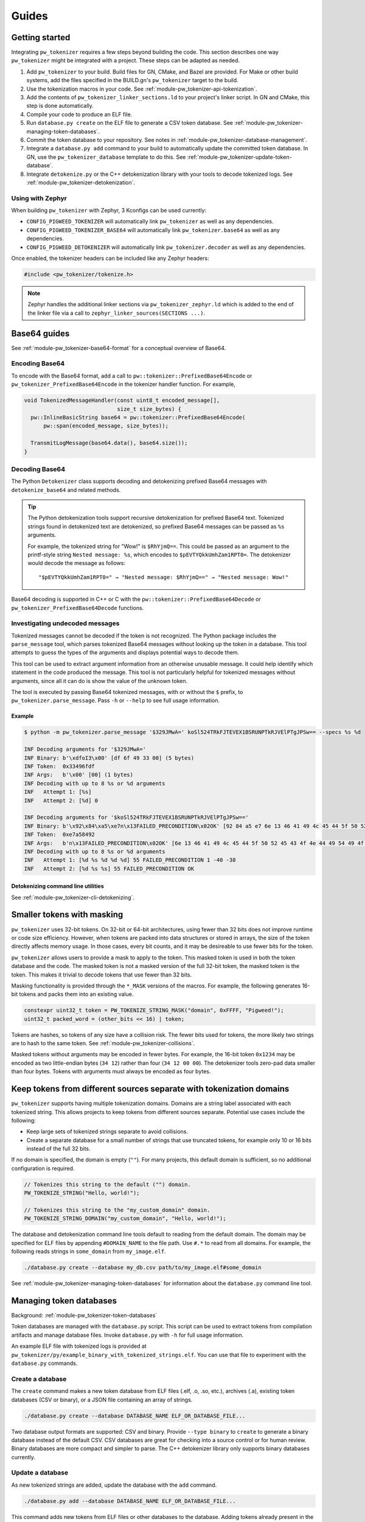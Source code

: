 .. _module-pw_tokenizer-guides:

======
Guides
======
.. pigweed-module-subpage::
   :name: pw_tokenizer
   :tagline: Cut your log sizes in half
   :nav:
      getting started: module-pw_tokenizer-get-started
      design: module-pw_tokenizer-design
      api: module-pw_tokenizer-api
      cli: module-pw_tokenizer-cli

.. _module-pw_tokenizer-get-started:

---------------
Getting started
---------------
Integrating ``pw_tokenizer`` requires a few steps beyond building the code. This
section describes one way ``pw_tokenizer`` might be integrated with a project.
These steps can be adapted as needed.

#. Add ``pw_tokenizer`` to your build. Build files for GN, CMake, and Bazel are
   provided. For Make or other build systems, add the files specified in the
   BUILD.gn's ``pw_tokenizer`` target to the build.
#. Use the tokenization macros in your code. See :ref:`module-pw_tokenizer-api-tokenization`.
#. Add the contents of ``pw_tokenizer_linker_sections.ld`` to your project's
   linker script. In GN and CMake, this step is done automatically.
#. Compile your code to produce an ELF file.
#. Run ``database.py create`` on the ELF file to generate a CSV token
   database. See :ref:`module-pw_tokenizer-managing-token-databases`.
#. Commit the token database to your repository. See notes in
   :ref:`module-pw_tokenizer-database-management`.
#. Integrate a ``database.py add`` command to your build to automatically update
   the committed token database. In GN, use the ``pw_tokenizer_database``
   template to do this. See :ref:`module-pw_tokenizer-update-token-database`.
#. Integrate ``detokenize.py`` or the C++ detokenization library with your tools
   to decode tokenized logs. See :ref:`module-pw_tokenizer-detokenization`.

Using with Zephyr
=================
When building ``pw_tokenizer`` with Zephyr, 3 Kconfigs can be used currently:

* ``CONFIG_PIGWEED_TOKENIZER`` will automatically link ``pw_tokenizer`` as well
  as any dependencies.
* ``CONFIG_PIGWEED_TOKENIZER_BASE64`` will automatically link
  ``pw_tokenizer.base64`` as well as any dependencies.
* ``CONFIG_PIGWEED_DETOKENIZER`` will automatically link
  ``pw_tokenizer.decoder`` as well as any dependencies.

Once enabled, the tokenizer headers can be included like any Zephyr headers:

.. code-block:: cpp

   #include <pw_tokenizer/tokenize.h>

.. note::
  Zephyr handles the additional linker sections via
  ``pw_tokenizer_zephyr.ld`` which is added to the end of the linker file
  via a call to ``zephyr_linker_sources(SECTIONS ...)``.

.. _module-pw_tokenizer-base64-guides:

-------------
Base64 guides
-------------
See :ref:`module-pw_tokenizer-base64-format` for a conceptual overview of
Base64.

Encoding Base64
===============
To encode with the Base64 format, add a call to
``pw::tokenizer::PrefixedBase64Encode`` or ``pw_tokenizer_PrefixedBase64Encode``
in the tokenizer handler function. For example,

.. code-block:: cpp

   void TokenizedMessageHandler(const uint8_t encoded_message[],
                                size_t size_bytes) {
     pw::InlineBasicString base64 = pw::tokenizer::PrefixedBase64Encode(
         pw::span(encoded_message, size_bytes));

     TransmitLogMessage(base64.data(), base64.size());
   }

Decoding Base64
===============
The Python ``Detokenizer`` class supports decoding and detokenizing prefixed
Base64 messages with ``detokenize_base64`` and related methods.

.. tip::
   The Python detokenization tools support recursive detokenization for prefixed
   Base64 text. Tokenized strings found in detokenized text are detokenized, so
   prefixed Base64 messages can be passed as ``%s`` arguments.

   For example, the tokenized string for "Wow!" is ``$RhYjmQ==``. This could be
   passed as an argument to the printf-style string ``Nested message: %s``, which
   encodes to ``$pEVTYQkkUmhZam1RPT0=``. The detokenizer would decode the message
   as follows:

   ::

     "$pEVTYQkkUmhZam1RPT0=" → "Nested message: $RhYjmQ==" → "Nested message: Wow!"

Base64 decoding is supported in C++ or C with the
``pw::tokenizer::PrefixedBase64Decode`` or ``pw_tokenizer_PrefixedBase64Decode``
functions.

Investigating undecoded messages
================================
Tokenized messages cannot be decoded if the token is not recognized. The Python
package includes the ``parse_message`` tool, which parses tokenized Base64
messages without looking up the token in a database. This tool attempts to guess
the types of the arguments and displays potential ways to decode them.

This tool can be used to extract argument information from an otherwise unusable
message. It could help identify which statement in the code produced the
message. This tool is not particularly helpful for tokenized messages without
arguments, since all it can do is show the value of the unknown token.

The tool is executed by passing Base64 tokenized messages, with or without the
``$`` prefix, to ``pw_tokenizer.parse_message``. Pass ``-h`` or ``--help`` to
see full usage information.

Example
-------
.. code-block::

   $ python -m pw_tokenizer.parse_message '$329JMwA=' koSl524TRkFJTEVEX1BSRUNPTkRJVElPTgJPSw== --specs %s %d

   INF Decoding arguments for '$329JMwA='
   INF Binary: b'\xdfoI3\x00' [df 6f 49 33 00] (5 bytes)
   INF Token:  0x33496fdf
   INF Args:   b'\x00' [00] (1 bytes)
   INF Decoding with up to 8 %s or %d arguments
   INF   Attempt 1: [%s]
   INF   Attempt 2: [%d] 0

   INF Decoding arguments for '$koSl524TRkFJTEVEX1BSRUNPTkRJVElPTgJPSw=='
   INF Binary: b'\x92\x84\xa5\xe7n\x13FAILED_PRECONDITION\x02OK' [92 84 a5 e7 6e 13 46 41 49 4c 45 44 5f 50 52 45 43 4f 4e 44 49 54 49 4f 4e 02 4f 4b] (28 bytes)
   INF Token:  0xe7a58492
   INF Args:   b'n\x13FAILED_PRECONDITION\x02OK' [6e 13 46 41 49 4c 45 44 5f 50 52 45 43 4f 4e 44 49 54 49 4f 4e 02 4f 4b] (24 bytes)
   INF Decoding with up to 8 %s or %d arguments
   INF   Attempt 1: [%d %s %d %d %d] 55 FAILED_PRECONDITION 1 -40 -38
   INF   Attempt 2: [%d %s %s] 55 FAILED_PRECONDITION OK

Detokenizing command line utilities
-----------------------------------
See :ref:`module-pw_tokenizer-cli-detokenizing`.

.. _module-pw_tokenizer-masks:

---------------------------
Smaller tokens with masking
---------------------------
``pw_tokenizer`` uses 32-bit tokens. On 32-bit or 64-bit architectures, using
fewer than 32 bits does not improve runtime or code size efficiency. However,
when tokens are packed into data structures or stored in arrays, the size of the
token directly affects memory usage. In those cases, every bit counts, and it
may be desireable to use fewer bits for the token.

``pw_tokenizer`` allows users to provide a mask to apply to the token. This
masked token is used in both the token database and the code. The masked token
is not a masked version of the full 32-bit token, the masked token is the token.
This makes it trivial to decode tokens that use fewer than 32 bits.

Masking functionality is provided through the ``*_MASK`` versions of the macros.
For example, the following generates 16-bit tokens and packs them into an
existing value.

.. code-block:: cpp

   constexpr uint32_t token = PW_TOKENIZE_STRING_MASK("domain", 0xFFFF, "Pigweed!");
   uint32_t packed_word = (other_bits << 16) | token;

Tokens are hashes, so tokens of any size have a collision risk. The fewer bits
used for tokens, the more likely two strings are to hash to the same token. See
:ref:`module-pw_tokenizer-collisions`.

Masked tokens without arguments may be encoded in fewer bytes. For example, the
16-bit token ``0x1234`` may be encoded as two little-endian bytes (``34 12``)
rather than four (``34 12 00 00``). The detokenizer tools zero-pad data smaller
than four bytes. Tokens with arguments must always be encoded as four bytes.

.. _module-pw_tokenizer-domains:

---------------------------------------------------------------------
Keep tokens from different sources separate with tokenization domains
---------------------------------------------------------------------
``pw_tokenizer`` supports having multiple tokenization domains. Domains are a
string label associated with each tokenized string. This allows projects to keep
tokens from different sources separate. Potential use cases include the
following:

* Keep large sets of tokenized strings separate to avoid collisions.
* Create a separate database for a small number of strings that use truncated
  tokens, for example only 10 or 16 bits instead of the full 32 bits.

If no domain is specified, the domain is empty (``""``). For many projects, this
default domain is sufficient, so no additional configuration is required.

.. code-block:: cpp

   // Tokenizes this string to the default ("") domain.
   PW_TOKENIZE_STRING("Hello, world!");

   // Tokenizes this string to the "my_custom_domain" domain.
   PW_TOKENIZE_STRING_DOMAIN("my_custom_domain", "Hello, world!");

The database and detokenization command line tools default to reading from the
default domain. The domain may be specified for ELF files by appending
``#DOMAIN_NAME`` to the file path. Use ``#.*`` to read from all domains. For
example, the following reads strings in ``some_domain`` from ``my_image.elf``.

.. code-block:: sh

   ./database.py create --database my_db.csv path/to/my_image.elf#some_domain

See :ref:`module-pw_tokenizer-managing-token-databases` for information about
the ``database.py`` command line tool.

.. _module-pw_tokenizer-managing-token-databases:

------------------------
Managing token databases
------------------------
Background: :ref:`module-pw_tokenizer-token-databases`

Token databases are managed with the ``database.py`` script. This script can be
used to extract tokens from compilation artifacts and manage database files.
Invoke ``database.py`` with ``-h`` for full usage information.

An example ELF file with tokenized logs is provided at
``pw_tokenizer/py/example_binary_with_tokenized_strings.elf``. You can use that
file to experiment with the ``database.py`` commands.

.. _module-pw_tokenizer-database-creation:

Create a database
=================
The ``create`` command makes a new token database from ELF files (.elf, .o, .so,
etc.), archives (.a), existing token databases (CSV or binary), or a JSON file
containing an array of strings.

.. code-block:: sh

   ./database.py create --database DATABASE_NAME ELF_OR_DATABASE_FILE...

Two database output formats are supported: CSV and binary. Provide
``--type binary`` to ``create`` to generate a binary database instead of the
default CSV. CSV databases are great for checking into a source control or for
human review. Binary databases are more compact and simpler to parse. The C++
detokenizer library only supports binary databases currently.

.. _module-pw_tokenizer-update-token-database:

Update a database
=================
As new tokenized strings are added, update the database with the ``add``
command.

.. code-block:: sh

   ./database.py add --database DATABASE_NAME ELF_OR_DATABASE_FILE...

This command adds new tokens from ELF files or other databases to the database.
Adding tokens already present in the database updates the date removed, if any,
to the latest.

A CSV token database can be checked into a source repository and updated as code
changes are made. The build system can invoke ``database.py`` to update the
database after each build.

GN integration
==============
Token databases may be updated or created as part of a GN build. The
``pw_tokenizer_database`` template provided by
``$dir_pw_tokenizer/database.gni`` automatically updates an in-source tokenized
strings database or creates a new database with artifacts from one or more GN
targets or other database files.

To create a new database, set the ``create`` variable to the desired database
type (``"csv"`` or ``"binary"``). The database will be created in the output
directory. To update an existing database, provide the path to the database with
the ``database`` variable.

.. code-block::

   import("//build_overrides/pigweed.gni")

   import("$dir_pw_tokenizer/database.gni")

   pw_tokenizer_database("my_database") {
     database = "database_in_the_source_tree.csv"
     targets = [ "//firmware/image:foo(//targets/my_board:some_toolchain)" ]
     input_databases = [ "other_database.csv" ]
   }

Instead of specifying GN targets, paths or globs to output files may be provided
with the ``paths`` option.

.. code-block::

   pw_tokenizer_database("my_database") {
     database = "database_in_the_source_tree.csv"
     deps = [ ":apps" ]
     optional_paths = [ "$root_build_dir/**/*.elf" ]
   }

.. note::

   The ``paths`` and ``optional_targets`` arguments do not add anything to
   ``deps``, so there is no guarantee that the referenced artifacts will exist
   when the database is updated. Provide ``targets`` or ``deps`` or build other
   GN targets first if this is a concern.

CMake integration
=================
Token databases may be updated or created as part of a CMake build. The
``pw_tokenizer_database`` template provided by
``$dir_pw_tokenizer/database.cmake`` automatically updates an in-source tokenized
strings database or creates a new database with artifacts from a CMake target.

To create a new database, set the ``CREATE`` variable to the desired database
type (``"csv"`` or ``"binary"``). The database will be created in the output
directory.

.. code-block::

   include("$dir_pw_tokenizer/database.cmake")

   pw_tokenizer_database("my_database") {
     CREATE binary
     TARGET my_target.ext
     DEPS ${deps_list}
   }

To update an existing database, provide the path to the database with
the ``database`` variable.

.. code-block::

   pw_tokenizer_database("my_database") {
     DATABASE database_in_the_source_tree.csv
     TARGET my_target.ext
     DEPS ${deps_list}
   }


.. _module-pw_tokenizer-collisions-guide:

-----------------------------
Working with token collisions
-----------------------------
See :ref:`module-pw_tokenizer-collisions` for a conceptual overview of token
collisions.

Collisions may occur occasionally. Run the command
``python -m pw_tokenizer.database report <database>`` to see information about a
token database, including any collisions.

If there are collisions, take the following steps to resolve them.

- Change one of the colliding strings slightly to give it a new token.
- In C (not C++), artificial collisions may occur if strings longer than
  ``PW_TOKENIZER_CFG_C_HASH_LENGTH`` are hashed. If this is happening, consider
  setting ``PW_TOKENIZER_CFG_C_HASH_LENGTH`` to a larger value.  See
  ``pw_tokenizer/public/pw_tokenizer/config.h``.
- Run the ``mark_removed`` command with the latest version of the build
  artifacts to mark missing strings as removed. This deprioritizes them in
  collision resolution.

  .. code-block:: sh

     python -m pw_tokenizer.database mark_removed --database <database> <ELF files>

  The ``purge`` command may be used to delete these tokens from the database.

.. _module-pw_tokenizer-detokenization-guides:

---------------------
Detokenization guides
---------------------
See :ref:`module-pw_tokenizer-detokenization` for a conceptual overview
of detokenization.

Python
======
To detokenize in Python, import ``Detokenizer`` from the ``pw_tokenizer``
package, and instantiate it with paths to token databases or ELF files.

.. code-block:: python

   import pw_tokenizer

   detokenizer = pw_tokenizer.Detokenizer('path/to/database.csv', 'other/path.elf')

   def process_log_message(log_message):
       result = detokenizer.detokenize(log_message.payload)
       self._log(str(result))

The ``pw_tokenizer`` package also provides the ``AutoUpdatingDetokenizer``
class, which can be used in place of the standard ``Detokenizer``. This class
monitors database files for changes and automatically reloads them when they
change. This is helpful for long-running tools that use detokenization. The
class also supports token domains for the given database files in the
``<path>#<domain>`` format.

For messages that are optionally tokenized and may be encoded as binary,
Base64, or plaintext UTF-8, use
:func:`pw_tokenizer.proto.decode_optionally_tokenized`. This will attempt to
determine the correct method to detokenize and always provide a printable
string. For more information on this feature, see
:ref:`module-pw_tokenizer-proto`.

C++
===
The C++ detokenization libraries can be used in C++ or any language that can
call into C++ with a C-linkage wrapper, such as Java or Rust. A reference
Java Native Interface (JNI) implementation is provided.

The C++ detokenization library uses binary-format token databases (created with
``database.py create --type binary``). Read a binary format database from a
file or include it in the source code. Pass the database array to
``TokenDatabase::Create``, and construct a detokenizer.

.. code-block:: cpp

   Detokenizer detokenizer(TokenDatabase::Create(token_database_array));

   std::string ProcessLog(span<uint8_t> log_data) {
     return detokenizer.Detokenize(log_data).BestString();
   }

The ``TokenDatabase`` class verifies that its data is valid before using it. If
it is invalid, the ``TokenDatabase::Create`` returns an empty database for which
``ok()`` returns false. If the token database is included in the source code,
this check can be done at compile time.

.. code-block:: cpp

   // This line fails to compile with a static_assert if the database is invalid.
   constexpr TokenDatabase kDefaultDatabase =  TokenDatabase::Create<kData>();

   Detokenizer OpenDatabase(std::string_view path) {
     std::vector<uint8_t> data = ReadWholeFile(path);

     TokenDatabase database = TokenDatabase::Create(data);

     // This checks if the file contained a valid database. It is safe to use a
     // TokenDatabase that failed to load (it will be empty), but it may be
     // desirable to provide a default database or otherwise handle the error.
     if (database.ok()) {
       return Detokenizer(database);
     }
     return Detokenizer(kDefaultDatabase);
   }

TypeScript
==========
To detokenize in TypeScript, import ``Detokenizer`` from the ``pigweedjs``
package, and instantiate it with a CSV token database.

.. code-block:: typescript

   import { pw_tokenizer, pw_hdlc } from 'pigweedjs';
   const { Detokenizer } = pw_tokenizer;
   const { Frame } = pw_hdlc;

   const detokenizer = new Detokenizer(String(tokenCsv));

   function processLog(frame: Frame){
     const result = detokenizer.detokenize(frame);
     console.log(result);
   }

For messages that are encoded in Base64, use ``Detokenizer::detokenizeBase64``.
`detokenizeBase64` will also attempt to detokenize nested Base64 tokens. There
is also `detokenizeUint8Array` that works just like `detokenize` but expects
`Uint8Array` instead of a `Frame` argument.

Protocol buffers
================
``pw_tokenizer`` provides utilities for handling tokenized fields in protobufs.
See :ref:`module-pw_tokenizer-proto` for details.
